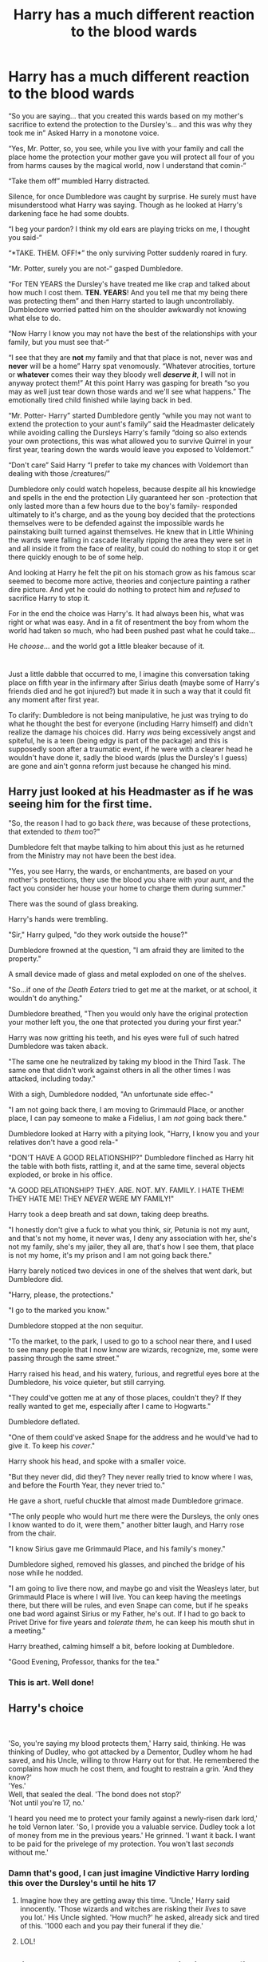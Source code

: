 #+TITLE: Harry has a much different reaction to the blood wards

* Harry has a much different reaction to the blood wards
:PROPERTIES:
:Author: JOKERRule
:Score: 309
:DateUnix: 1600499949.0
:DateShort: 2020-Sep-19
:FlairText: Prompt
:END:
“So you are saying... that you created this wards based on my mother's sacrifice to extend the protection to the Dursley's... and this was why they took me in” Asked Harry in a monotone voice.

“Yes, Mr. Potter, so, you see, while you live with your family and call the place home the protection your mother gave you will protect all four of you from harms causes by the magical world, now I understand that comin-“

“Take them off” mumbled Harry distracted.

Silence, for once Dumbledore was caught by surprise. He surely must have misunderstood what Harry was saying. Though as he looked at Harry's darkening face he had some doubts.

“I beg your pardon? I think my old ears are playing tricks on me, I thought you said-“

“*TAKE. THEM. OFF!*” the only surviving Potter suddenly roared in fury.

“Mr. Potter, surely you are not-“ gasped Dumbledore.

“For TEN YEARS the Dursley's have treated me like crap and talked about how much I cost them. *TEN. *YEARS**! And you tell me that my being there was protecting them” and then Harry started to laugh uncontrollably. Dumbledore worried patted him on the shoulder awkwardly not knowing what else to do.

“Now Harry I know you may not have the best of the relationships with your family, but you must see that-“

“I see that they are *not* my family and that that place is not, never was and *never* will be a home” Harry spat venomously. “Whatever atrocities, torture or *whatever* comes their way they bloody well */deserve it/*, I will not in anyway protect them!” At this point Harry was gasping for breath “so you may as well just tear down those wards and we'll see what happens.” The emotionally tired child finished while laying back in bed.

“Mr. Potter- Harry” started Dumbledore gently “while you may not want to extend the protection to your aunt's family” said the Headmaster delicately while avoiding calling the Dursleys Harry's family “doing so also extends your own protections, this was what allowed you to survive Quirrel in your first year, tearing down the wards would leave you exposed to Voldemort.”

“Don't care” Said Harry “I prefer to take my chances with Voldemort than dealing with those /creatures/”

Dumbledore only could watch hopeless, because despite all his knowledge and spells in the end the protection Lily guaranteed her son -protection that only lasted more than a few hours due to the boy's family- responded ultimately to it's charge, and as the young boy decided that the protections themselves were to be defended against the impossible wards he painstaking built turned against themselves. He knew that in Little Whining the wards were falling in cascade literally ripping the area they were set in and all inside it from the face of reality, but could do nothing to stop it or get there quickly enough to be of some help.

And looking at Harry he felt the pit on his stomach grow as his famous scar seemed to become more active, theories and conjecture painting a rather dire picture. And yet he could do nothing to protect him and /refused/ to sacrifice Harry to stop it.

For in the end the choice was Harry's. It had always been his, what was right or what was easy. And in a fit of resentment the boy from whom the world had taken so much, who had been pushed past what he could take...

He /choose/... and the world got a little bleaker because of it.

* 
  :PROPERTIES:
  :CUSTOM_ID: section
  :END:
Just a little dabble that occurred to me, I imagine this conversation taking place on fifth year in the infirmary after Sirius death (maybe some of Harry's friends died and he got injured?) but made it in such a way that it could fit any moment after first year.

To clarify: Dumbledore is not being manipulative, he just was trying to do what he thought the best for everyone (including Harry himself) and didn't realize the damage his choices did. Harry /was/ being excessively angst and spiteful, he is a teen (being edgy is part of the package) and this is supposedly soon after a traumatic event, if he were with a clearer head he wouldn't have done it, sadly the blood wards (plus the Dursley's I guess) are gone and ain't gonna reform just because he changed his mind.


** Harry just looked at his Headmaster as if he was seeing him for the first time.

"So, the reason I had to go back /there/, was because of these protections, that extended to /them/ too?"

Dumbledore felt that maybe talking to him about this just as he returned from the Ministry may not have been the best idea.

"Yes, you see Harry, the wards, or enchantments, are based on your mother's protections, they use the blood you share with your aunt, and the fact you consider her house your home to charge them during summer."

There was the sound of glass breaking.

Harry's hands were trembling.

"Sir," Harry gulped, "do they work outside the house?"

Dumbledore frowned at the question, "I am afraid they are limited to the property."

A small device made of glass and metal exploded on one of the shelves.

"So...if one of /the Death Eaters/ tried to get me at the market, or at school, it wouldn't do anything."

Dumbledore breathed, "Then you would only have the original protection your mother left you, the one that protected you during your first year."

Harry was now gritting his teeth, and his eyes were full of such hatred Dumbledore was taken aback.

"The same one he neutralized by taking my blood in the Third Task. The same one that didn't work against others in all the other times I was attacked, including today."

With a sigh, Dumbledore nodded, "An unfortunate side effec-"

"I am not going back there, I am moving to Grimmauld Place, or another place, I can pay someone to make a Fidelius, I am /not/ going back there."

Dumbledore looked at Harry with a pitying look, "Harry, I know you and your relatives don't have a good rela-"

"DON'T HAVE A GOOD RELATIONSHIP?" Dumbledore flinched as Harry hit the table with both fists, rattling it, and at the same time, several objects exploded, or broke in his office.

"A GOOD RELATIONSHIP? THEY. ARE. NOT. MY. FAMILY. I HATE THEM! THEY HATE ME! THEY /NEVER/ WERE MY FAMILY!"

Harry took a deep breath and sat down, taking deep breaths.

"I honestly don't give a fuck to what you think, /sir,/ Petunia is not my aunt, and that's not my home, it never was, I deny any association with her, she's not my family, she's my jailer, they all are, that's how I see them, that place is not my home, it's my prison and I am not going back there."

Harry barely noticed two devices in one of the shelves that went dark, but Dumbledore did.

"Harry, please, the protections."

"I go to the marked you know."

Dumbledore stopped at the non sequitur.

"To the market, to the park, I used to go to a school near there, and I used to see many people that I now know are wizards, recognize, me, some were passing through the same street."

Harry raised his head, and his watery, furious, and regretful eyes bore at the Dumbledore, his voice quieter, but still carrying.

"They could've gotten me at any of those places, couldn't they? If they really wanted to get me, especially after I came to Hogwarts."

Dumbledore deflated.

"One of them could've asked Snape for the address and he would've had to give it. To keep his /cover/."

Harry shook his head, and spoke with a smaller voice.

"But they never did, did they? They never really tried to know where I was, and before the Fourth Year, they never tried to."

He gave a short, rueful chuckle that almost made Dumbledore grimace.

"The only people who would hurt me there were the Dursleys, the only ones I know wanted to do it, were them," another bitter laugh, and Harry rose from the chair.

"I know Sirius gave me Grimmauld Place, and his family's money."

Dumbledore sighed, removed his glasses, and pinched the bridge of his nose while he nodded.

"I am going to live there now, and maybe go and visit the Weasleys later, but Grimmauld Place is where I will live. You can keep having the meetings there, but there will be rules, and even Snape can come, but if he speaks one bad word against Sirius or my Father, he's out. If I had to go back to Privet Drive for five years and /tolerate/ /them/, he can keep his mouth shut in a meeting."

Harry breathed, calming himself a bit, before looking at Dumbledore.

"Good Evening, Professor, thanks for the tea."
:PROPERTIES:
:Author: Kellar21
:Score: 192
:DateUnix: 1600512532.0
:DateShort: 2020-Sep-19
:END:

*** This is art. Well done!
:PROPERTIES:
:Author: Sam-HobbitOfTheShire
:Score: 26
:DateUnix: 1600531215.0
:DateShort: 2020-Sep-19
:END:


** *Harry's choice*

​

'So, you're saying my blood protects them,' Harry said, thinking. He was thinking of Dudley, who got attacked by a Dementor, Dudley whom he had saved, and his Uncle, willing to throw Harry out for that. He remembered the complains how much he cost them, and fought to restrain a grin. 'And they know?'\\
'Yes.'\\
Well, that sealed the deal. 'The bond does not stop?'\\
'Not until you're 17, no.'

'I heard you need me to protect your family against a newly-risen dark lord,' he told Vernon later. 'So, I provide you a valuable service. Dudley took a lot of money from me in the previous years.' He grinned. 'I want it back. I want to be paid for the privelege of my protection. You won't last /seconds/ without me.'
:PROPERTIES:
:Author: Just_a_Lurker2
:Score: 110
:DateUnix: 1600512458.0
:DateShort: 2020-Sep-19
:END:

*** Damn that's good, I can just imagine Vindictive Harry lording this over the Dursley's until he hits 17
:PROPERTIES:
:Author: fuzzyoctopus97
:Score: 29
:DateUnix: 1600536879.0
:DateShort: 2020-Sep-19
:END:

**** Imagine how they are getting away this time. 'Uncle,' Harry said innocently. 'Those wizards and witches are risking their /lives/ to save you lot.' His Uncle sighted. 'How much?' he asked, already sick and tired of this. '1000 each and you pay their funeral if they die.'
:PROPERTIES:
:Author: Just_a_Lurker2
:Score: 11
:DateUnix: 1600593247.0
:DateShort: 2020-Sep-20
:END:


**** LOL!
:PROPERTIES:
:Author: Just_a_Lurker2
:Score: 4
:DateUnix: 1600593114.0
:DateShort: 2020-Sep-20
:END:


** This has pretty much been every indie!Harry fic over the past 10 years if anyone is looking to read this
:PROPERTIES:
:Author: grouchyindividual
:Score: 32
:DateUnix: 1600526678.0
:DateShort: 2020-Sep-19
:END:

*** Yep, however the kicker is how realistic it seems.
:PROPERTIES:
:Author: CuriousLurkerPresent
:Score: 20
:DateUnix: 1600541149.0
:DateShort: 2020-Sep-19
:END:


*** I was actually inspired by A Cadmedian Victory in the sense that Harry tries to go down that path and it goes terribly wrong.
:PROPERTIES:
:Author: JOKERRule
:Score: 19
:DateUnix: 1600532149.0
:DateShort: 2020-Sep-19
:END:

**** Love to read it.
:PROPERTIES:
:Author: GwainesKnightlyBalls
:Score: 6
:DateUnix: 1600543793.0
:DateShort: 2020-Sep-19
:END:


** Aw yas! I have great plans for a version of this
:PROPERTIES:
:Author: WickedCrystalRainbow
:Score: 12
:DateUnix: 1600528465.0
:DateShort: 2020-Sep-19
:END:

*** Remember to share a link when you got it written up! I'm sure I'm not the only one who would love to read something following this plot.
:PROPERTIES:
:Author: DragonReader338
:Score: 5
:DateUnix: 1600572608.0
:DateShort: 2020-Sep-20
:END:

**** I can do that
:PROPERTIES:
:Author: WickedCrystalRainbow
:Score: 3
:DateUnix: 1600577978.0
:DateShort: 2020-Sep-20
:END:


** RemindMe! 2 weeks
:PROPERTIES:
:Author: Razeus1
:Score: 4
:DateUnix: 1600566106.0
:DateShort: 2020-Sep-20
:END:

*** There is a 17 hour delay fetching comments.

I will be messaging you in 14 days on [[http://www.wolframalpha.com/input/?i=2020-10-04%2001:41:46%20UTC%20To%20Local%20Time][*2020-10-04 01:41:46 UTC*]] to remind you of [[https://np.reddit.com/r/HPfanfiction/comments/ivny0w/harry_has_a_much_different_reaction_to_the_blood/g5wjhw9/?context=3][*this link*]]

[[https://np.reddit.com/message/compose/?to=RemindMeBot&subject=Reminder&message=%5Bhttps%3A%2F%2Fwww.reddit.com%2Fr%2FHPfanfiction%2Fcomments%2Fivny0w%2Fharry_has_a_much_different_reaction_to_the_blood%2Fg5wjhw9%2F%5D%0A%0ARemindMe%21%202020-10-04%2001%3A41%3A46%20UTC][*CLICK THIS LINK*]] to send a PM to also be reminded and to reduce spam.

^{Parent commenter can} [[https://np.reddit.com/message/compose/?to=RemindMeBot&subject=Delete%20Comment&message=Delete%21%20ivny0w][^{delete this message to hide from others.}]]

--------------

[[https://np.reddit.com/r/RemindMeBot/comments/e1bko7/remindmebot_info_v21/][^{Info}]]

[[https://np.reddit.com/message/compose/?to=RemindMeBot&subject=Reminder&message=%5BLink%20or%20message%20inside%20square%20brackets%5D%0A%0ARemindMe%21%20Time%20period%20here][^{Custom}]]
[[https://np.reddit.com/message/compose/?to=RemindMeBot&subject=List%20Of%20Reminders&message=MyReminders%21][^{Your Reminders}]]
[[https://np.reddit.com/message/compose/?to=Watchful1&subject=RemindMeBot%20Feedback][^{Feedback}]]
:PROPERTIES:
:Author: RemindMeBot
:Score: 1
:DateUnix: 1600630599.0
:DateShort: 2020-Sep-20
:END:
